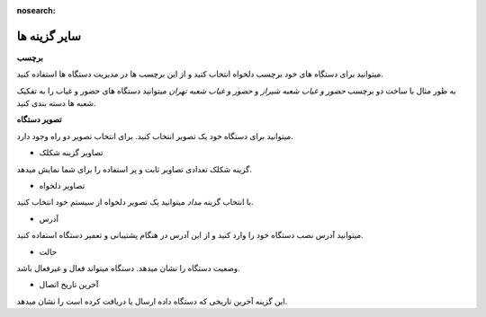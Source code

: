 :nosearch:

سایر گزینه ها 
==============

**برچسب**

میتوانید برای دستگاه های خود برچسب دلخواه انتخاب کنید و از این برچسب ها در مدیریت دستگاه ها استفاده کنید.

به طور مثال با ساخت دو برچسب *حضور و غیاب شعبه شیراز* و *حضور و غیاب شعبه تهران*  میتوانید دستگاه های حضور و غیاب را به تفکیک شعبه ها دسته بندی کنید.

**تصویر دستگاه**

میتوانید برای دستگاه خود یک تصویر انتخاب کنید. برای انتخاب تصویر دو راه وجود دارد.

* تصاویر گزینه شکلک

گزینه شکلک تعدادی تصاویر ثابت و پر استفاده را برای شما نمایش میدهد.

* تصاویر دلخواه


با انتخاب گزینه *مداد* میتوانید یک تصویر دلخواه از سیستم خود انتخاب کنید.

* آدرس

میتوانید آدرس نصب دستگاه خود را وارد کنید و از این آدرس در هنگام پشتیبانی و تعمیر دستگاه استفاده کنید.

* حالت

وضعیت دستگاه را نشان میدهد.  دستگاه میتواند فعال و غیرفعال باشد.

* آخرین تاریخ اتصال

این گزینه آخرین تاریخی که دستگاه داده ارسال یا دریافت کرده است را نشان میدهد.
